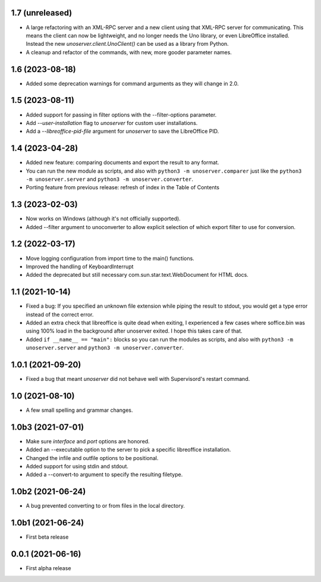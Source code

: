 1.7 (unreleased)
----------------

- A large refactoring with an XML-RPC server and a new client using that XML-RPC
  server for communicating. This means the client can now be lightweight, and
  no longer needs the Uno library, or even LibreOffice installed. Instead the
  new `unoserver.client.UnoClient()` can be used as a library from Python.

- A cleanup and refactor of the commands, with new, more gooder parameter names.


1.6 (2023-08-18)
----------------

- Added some deprecation warnings for command arguments as they will change in 2.0.


1.5 (2023-08-11)
----------------

- Added support for passing in filter options with the --filter-options parameter.

- Add `--user-installation` flag to `unoserver` for custom user installations.

- Add a `--libreoffice-pid-file` argument for `unoserver` to save the LibreOffice PID.


1.4 (2023-04-28)
----------------

- Added new feature: comparing documents and export the result to any format.

- You can run the new module as scripts, and also with ``python3 -m unoserver.comparer`` just
  like the ``python3 -m unoserver.server`` and ``python3 -m unoserver.converter``.

- Porting feature from previous release: refresh of index in the Table of Contents


1.3 (2023-02-03)
----------------

- Now works on Windows (although it's not officially supported).

- Added --filter argument to unoconverter to allow explicit selection of which
  export filter to use for conversion.


1.2 (2022-03-17)
----------------

- Move logging configuration from import time to the main() functions.

- Improved the handling of KeyboardInterrupt

- Added the deprecated but still necessary com.sun.star.text.WebDocument
  for HTML docs.


1.1 (2021-10-14)
----------------

- Fixed a bug: If you specified an unknown file extension while piping the
  result to stdout, you would get a type error instead of the correct error.

- Added an extra check that libreoffice is quite dead when exiting,
  I experienced a few cases where soffice.bin was using 100% load in the
  background after unoserver exited. I hope this takes care of that.

- Added ``if __name__ == "main":`` blocks so you can run the modules
  as scripts, and also with ``python3 -m unoserver.server`` and
  ``python3 -m unoserver.converter``.


1.0.1 (2021-09-20)
------------------

- Fixed a bug that meant `unoserver` did not behave well with Supervisord's restart command.


1.0 (2021-08-10)
----------------

- A few small spelling and grammar changes.


1.0b3 (2021-07-01)
------------------

- Make sure `interface` and `port` options are honored.

- Added an --executable option to the server to pick a specific libreoffice installation.

- Changed the infile and outfile options to be positional.

- Added support for using stdin and stdout.

- Added a --convert-to argument to specify the resulting filetype.


1.0b2 (2021-06-24)
------------------

- A bug prevented converting to or from files in the local directory.


1.0b1 (2021-06-24)
------------------

- First beta release


0.0.1 (2021-06-16)
------------------

- First alpha release
